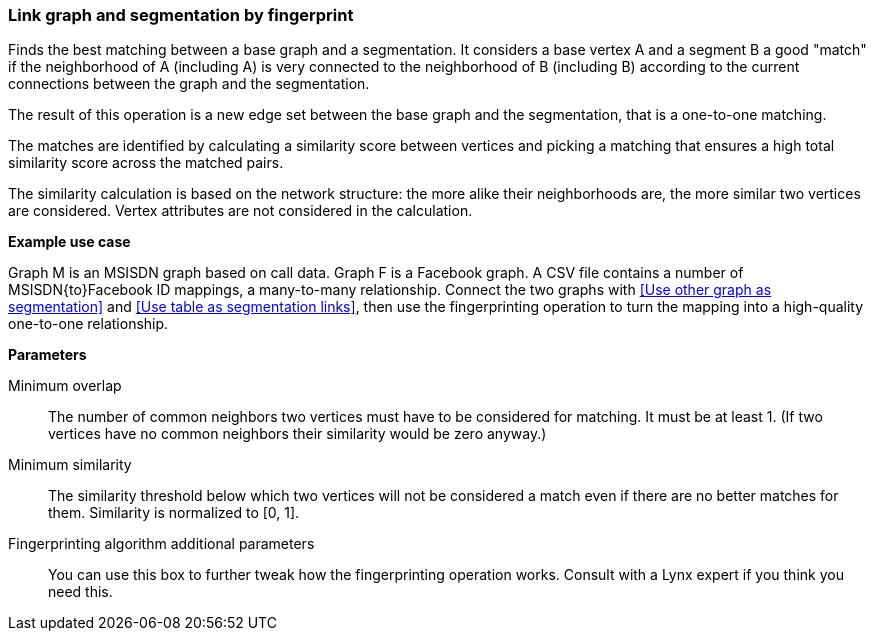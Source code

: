 ### Link graph and segmentation by fingerprint

Finds the best matching between a base graph and a segmentation.
It considers a base vertex A and a segment B a good "match"
if the neighborhood of A (including A) is very connected to the neighborhood of B (including B)
according to the current connections between the graph and the segmentation.

The result of this operation is a new edge set between the base graph and the
segmentation, that is a one-to-one matching.

====
The matches are identified by calculating a similarity score between vertices and picking a
matching that ensures a high total similarity score across the matched pairs.

The similarity calculation is based on the network structure: the more alike their neighborhoods
are, the more similar two vertices are considered. Vertex attributes are not considered in the
calculation.

*Example use case*

Graph M is an MSISDN graph based on call data. Graph F is a Facebook
graph. A CSV file contains a number of MSISDN{to}Facebook ID mappings, a many-to-many
relationship. Connect the two graphs with <<Use other graph as segmentation>> and
<<Use table as segmentation links>>, then use the
fingerprinting operation to turn the mapping into a high-quality one-to-one relationship.

*Parameters*

[p-mo]#Minimum overlap#::
The number of common neighbors two vertices must have to be considered for matching.
It must be at least 1. (If two vertices have no common neighbors their similarity would be zero
anyway.)

[p-ms]#Minimum similarity#::
The similarity threshold below which two vertices will not be considered a match even if there are
no better matches for them. Similarity is normalized to [0, 1].

[p-extra]#Fingerprinting algorithm additional parameters#::
You can use this box to further tweak how the fingerprinting operation works. Consult with a Lynx
expert if you think you need this.
====
